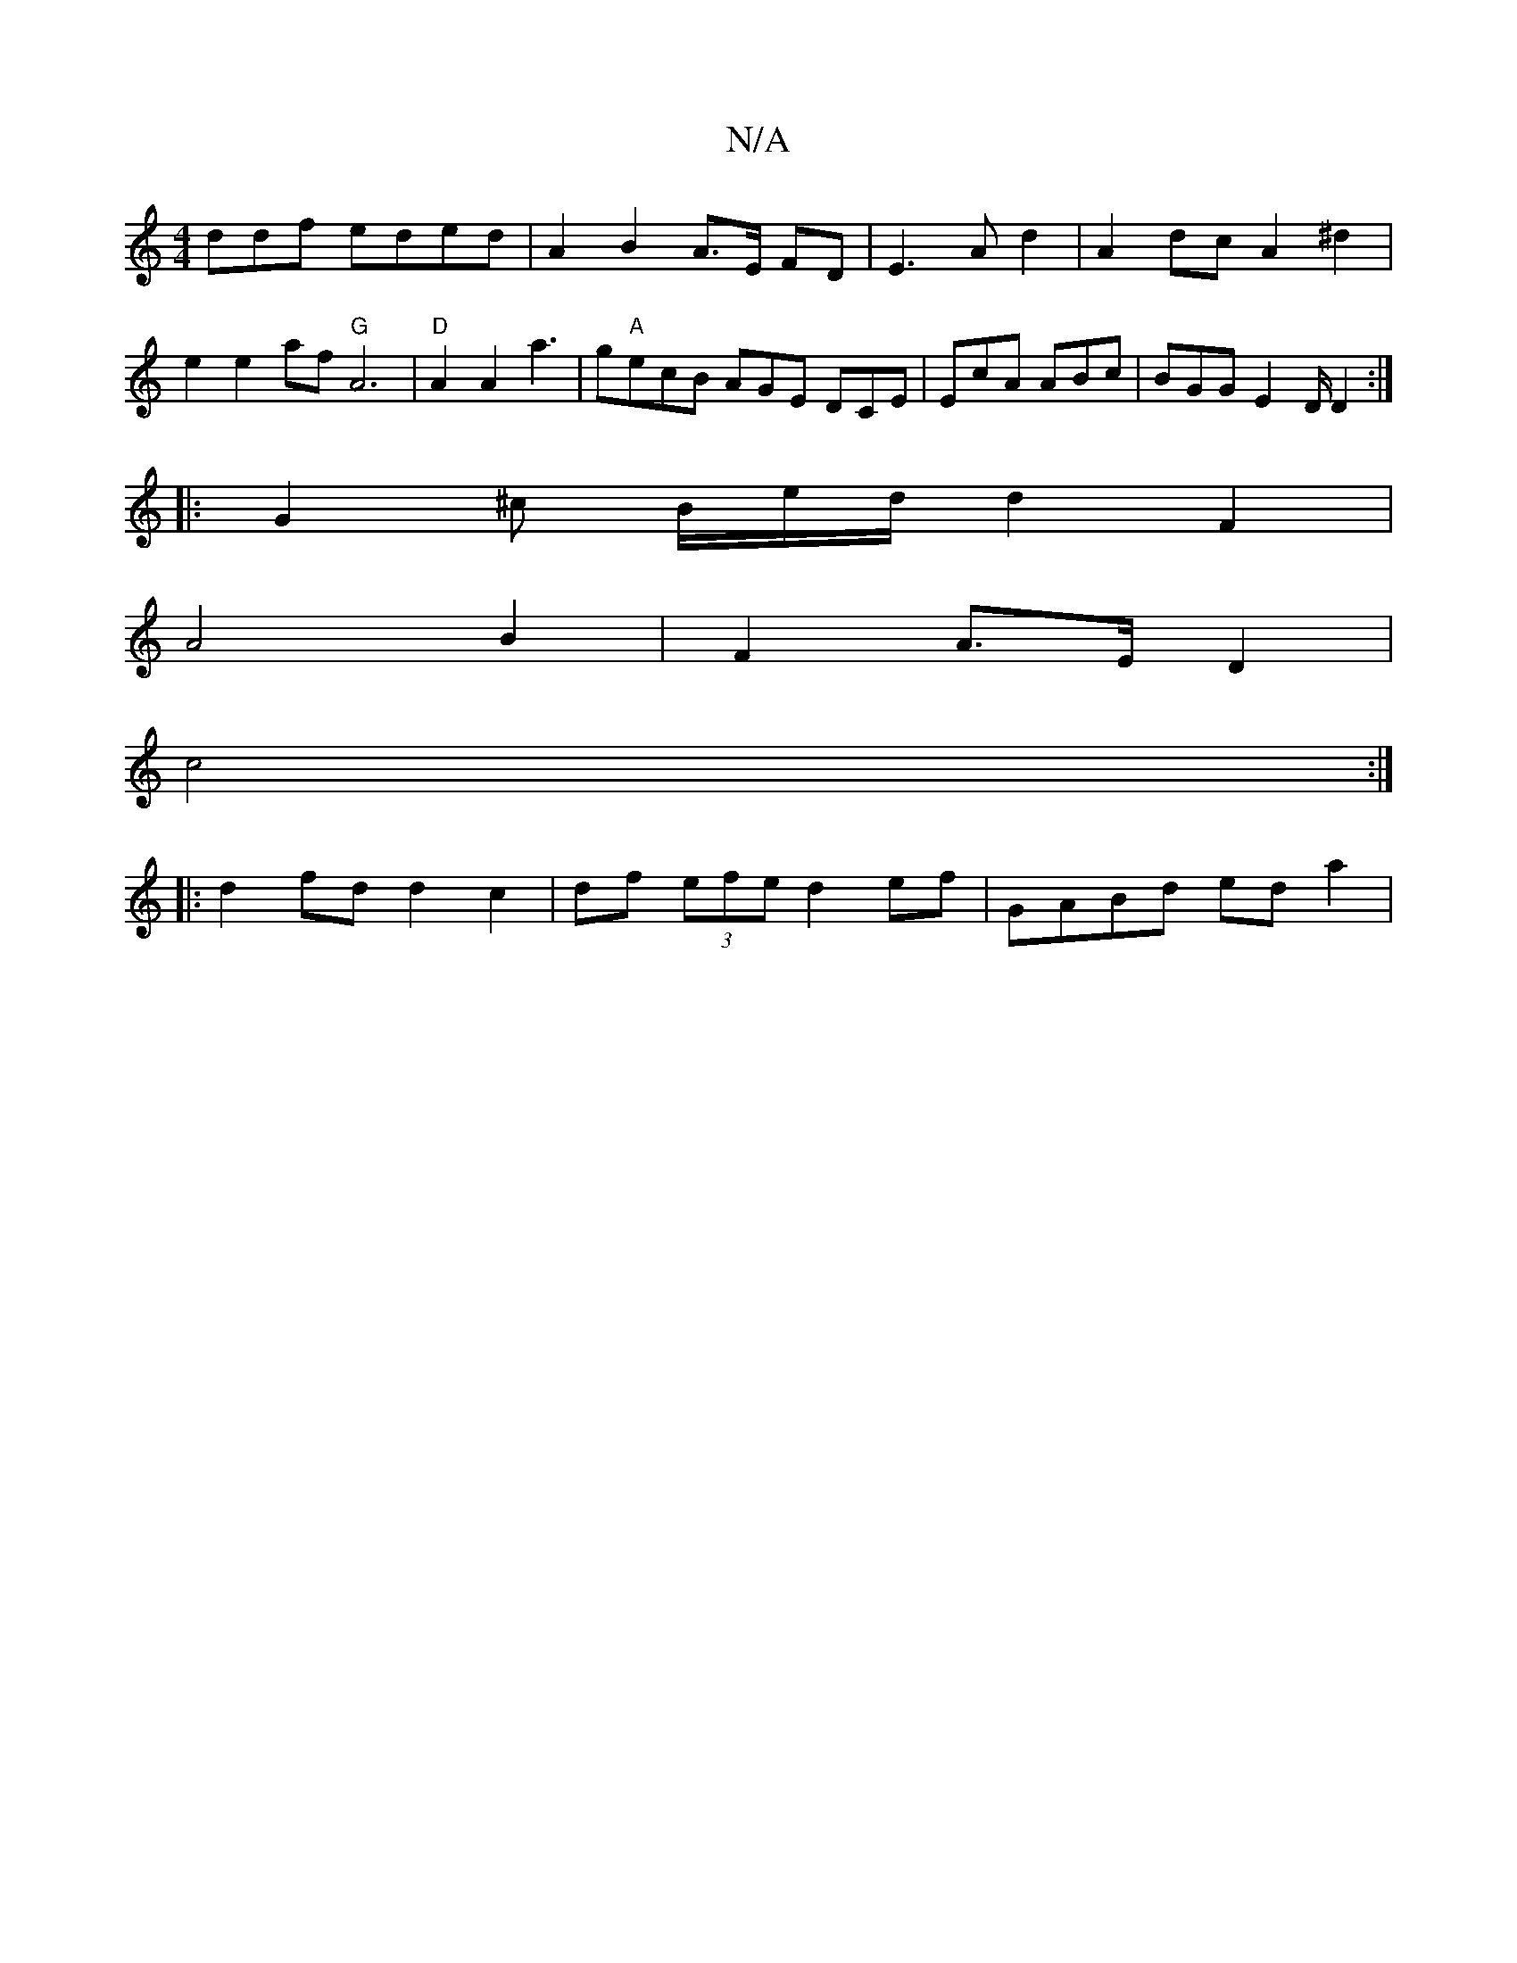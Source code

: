 X:1
T:N/A
M:4/4
R:N/A
K:Cmajor
ddf eded|A2 B2 A>E FD|E3 A d2|A2 dc A2 ^d2 | e2e2 af"G"A6| "D"A2 A2 a3|g"A"ecB AGE DCE | EcA ABc | BGG E2D/2D2:|
|:G2^c B/2e/2d/2d2F2|
A4 B2 | F2 A>E D2|
c4 :|
|: d2 fd d2 c2|df (3efe d2ef|GABd eda2| 